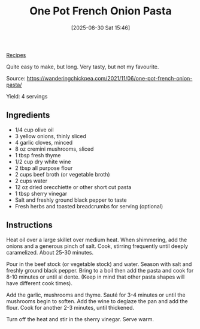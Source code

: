 :PROPERTIES:
:ID:       f5c3a980-6d53-42c7-957e-6dd60c3b3f6e
:END:
#+date: [2025-08-30 Sat 15:46]
#+hugo_lastmod: [2025-08-30 Sat 15:46]
#+title: One Pot French Onion Pasta
#+filetags: :pasta:vegetarian:

[[id:3a1caf2c-7854-4cf0-bb11-bb7806618c36][Recipes]]

Quite easy to make, but long.  Very tasty, but not my favourite.

Source: https://wanderingchickpea.com/2021/11/06/one-pot-french-onion-pasta/

Yield: 4 servings

** Ingredients

 * 1/4 cup olive oil
 * 3 yellow onions, thinly sliced
 * 4 garlic cloves, minced
 * 8 oz cremini mushrooms, sliced
 * 1 tbsp fresh thyme
 * 1/2 cup dry white wine
 * 2 tbsp all purpose flour
 * 2 cups beef broth (or vegetable broth)
 * 2 cups water
 * 12 oz dried orecchiette or other short cut pasta
 * 1 tbsp sherry vinegar
 * Salt and freshly ground black pepper to taste
 * Fresh herbs and toasted breadcrumbs for serving (optional)

** Instructions

Heat oil over a large skillet over medium heat. When shimmering, add the
onions and a generous pinch of salt. Cook, stirring frequently until deeply
caramelized. About 25-30 minutes.

Pour in the beef stock (or vegetable stock) and water. Season with salt and
freshly ground black pepper. Bring to a boil then add the pasta and cook for
8-10 minutes or until al dente. (Keep in mind that other pasta shapes will
have different cook times).

Add the garlic, mushrooms and thyme. Sauté for 3-4 minutes or until the
mushrooms begin to soften. Add the wine to deglaze the pan and add the
flour. Cook for another 2-3 minutes, until thickened.

Turn off the heat and stir in the sherry vinegar. Serve warm.
